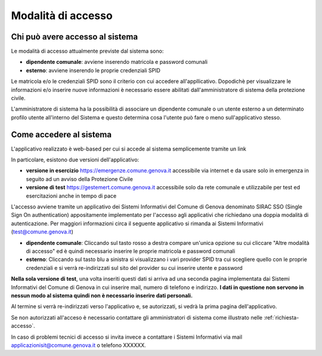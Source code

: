 Modalità di accesso
====================


Chi può avere accesso al sistema
---------------------------------
Le modalità di accesso attualmente previste dal sistema sono:

* **dipendente comunale**: avviene inserendo matricola e password comunali
* **esterno**: avviene inserendo le proprie credenziali SPID

Le matricola e/o le credenziali SPID sono il criterio con cui accedere all'appllicativo. 
Dopodichè per visualizzare le informazioni e/o inserire nuove informazioni è necessario essere abilitati
dall'amministratore di sistema della protezione civile. 

L'amministratore di sistema ha la possibilità di associare un dipendente comunale o un utente esterno a 
un determinato profilo utente all'interno del Sistema e questo determina cosa l'utente può fare o meno
sull'applicativo stesso.


Come accedere al sistema
--------------------------

L'applicativo realizzato è web-based per cui si accede al sistema semplicemente tramite un link

In particolare, esistono due versioni dell'applicativo:

* **versione in esercizio**  `https://emergenze.comune.genova.it <https://emergenze.comune.genova.it>`_ accessibile via internet e da usare solo in emergenza in seguito ad un avviso della Protezione Civile
* **versione di test**  `https://gestemert.comune.genova.it <https://gestemert.comune.genova.it>`_ accessibile solo da rete comunale e utilizzabile per test ed esercitazioni anche in tempo di pace


L'accesso avviene tramite un applicativo dei Sistemi Informativi del Comune di Genova denominato SIRAC SSO (Single Sign On authentication)
appositamente implementato per l'accesso agli applicativi che richiedano una doppia modalità di autenticazione. Per
maggiori informazioni circa il seguente applicativo si rimanda ai Sistemi Informativi (test@comune.genova.it)


.. image::  img/modalita_accesso.png


* **dipendente comunale**: Cliccando sul tasto rosso a destra compare un'unica opzione su cui cliccare "Altre modalità di accesso" ed è quindi necessario inserire le proprie matricola e password comunali

* **esterno**: Cliccando sul tasto blu a sinistra si visualizzano i vari provider SPID tra cui scegliere quello con le proprie credenziali e si verrà re-indirizzati sul sito del provider su cui inserire utente e password

**Nella sola versione di test**, una volta inseriti questi dati si arriva ad una seconda pagina implementata dai Sistemi Informativi del Comune di Genova in cui inserire
mail, numero di telefono e indirizzo. **I dati in questione non servono in nessun modo al sistema quindi non è necessario
inserire dati personali.**


.. image::  img/dati_accesso.png

Al termine si verrà re-indirizzati verso l'applicativo e, se autorizzati, si vedrà la prima pagina dell'applicativo.

.. image::  img/dashboard.png

Se non autorizzati all'acceso è necessario contattare gli amministratori di sistema come illustrato
nelle :ref:`richiesta-accesso`.

In caso di problemi tecnici di accesso si invita invece a contattare i Sistemi Informativi via mail applicazionisit@comune.genova.it o telefono XXXXXX.
